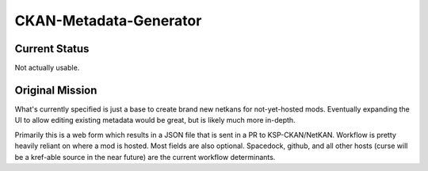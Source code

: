 CKAN-Metadata-Generator
#######################

Current Status
==============

Not actually usable.


Original Mission
================

What's currently specified is just a base to create brand new netkans for not-yet-hosted mods. Eventually expanding the UI to allow editing existing metadata would be great, but is likely much more in-depth.

Primarily this is a web form which results in a JSON file that is sent in a PR to KSP-CKAN/NetKAN. Workflow is pretty heavily reliant on where a mod is hosted. Most fields are also optional.
Spacedock, github, and all other hosts (curse will be a kref-able source in the near future) are the current workflow determinants.
